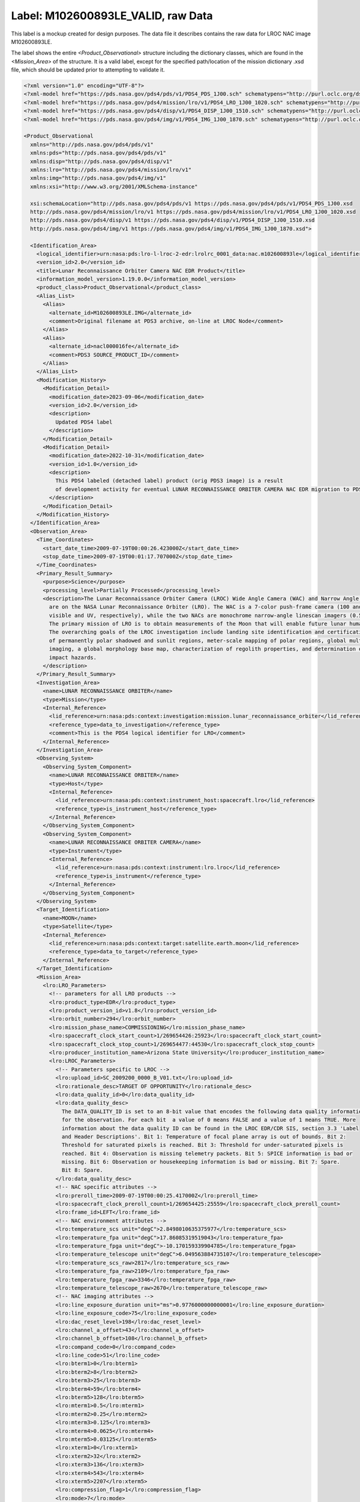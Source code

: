 Label: M102600893LE_VALID, raw Data
##################################################

This label is a mockup created for design purposes. The data file
it describes contains the raw data for LROC NAC image M102600893LE.

The label shows the entire *<Product_Observational>* structure
including the  dictionary classes, which are found in the
*<Mission_Area>* of the structure. It is a valid label, except for the
specified path/location of the mission dictionary .xsd file, which should
be updated prior to attempting to validate it.

.. code-block:: XML


    <?xml version="1.0" encoding="UTF-8"?>
    <?xml-model href="https://pds.nasa.gov/pds4/pds/v1/PDS4_PDS_1J00.sch" schematypens="http://purl.oclc.org/dsdl/schematron"?>
    <?xml-model href="https://pds.nasa.gov/pds4/mission/lro/v1/PDS4_LRO_1J00_1020.sch" schematypens="http://purl.oclc.org/dsdl/schematron"?>
    <?xml-model href="https://pds.nasa.gov/pds4/disp/v1/PDS4_DISP_1J00_1510.sch" schematypens="http://purl.oclc.org/dsdl/schematron"?>
    <?xml-model href="https://pds.nasa.gov/pds4/img/v1/PDS4_IMG_1J00_1870.sch" schematypens="http://purl.oclc.org/dsdl/schematron"?>

    <Product_Observational
      xmlns="http://pds.nasa.gov/pds4/pds/v1"
      xmlns:pds="http://pds.nasa.gov/pds4/pds/v1"
      xmlns:disp="http://pds.nasa.gov/pds4/disp/v1"
      xmlns:lro="http://pds.nasa.gov/pds4/mission/lro/v1"
      xmlns:img="http://pds.nasa.gov/pds4/img/v1"
      xmlns:xsi="http://www.w3.org/2001/XMLSchema-instance"

      xsi:schemaLocation="http://pds.nasa.gov/pds4/pds/v1 https://pds.nasa.gov/pds4/pds/v1/PDS4_PDS_1J00.xsd
      http://pds.nasa.gov/pds4/mission/lro/v1 https://pds.nasa.gov/pds4/mission/lro/v1/PDS4_LRO_1J00_1020.xsd
      http://pds.nasa.gov/pds4/disp/v1 https://pds.nasa.gov/pds4/disp/v1/PDS4_DISP_1J00_1510.xsd
      http://pds.nasa.gov/pds4/img/v1 https://pds.nasa.gov/pds4/img/v1/PDS4_IMG_1J00_1870.xsd">

      <Identification_Area>
        <logical_identifier>urn:nasa:pds:lro-l-lroc-2-edr:lrolrc_0001_data:nac.m102600893le</logical_identifier>
        <version_id>2.0</version_id>
        <title>Lunar Reconnaissance Orbiter Camera NAC EDR Product</title>
        <information_model_version>1.19.0.0</information_model_version>
        <product_class>Product_Observational</product_class>
        <Alias_List>
          <Alias>
            <alternate_id>M102600893LE.IMG</alternate_id>
            <comment>Original filename at PDS3 archive, on-line at LROC Node</comment>
          </Alias>
          <Alias>
            <alternate_id>nacl000016fe</alternate_id>
            <comment>PDS3 SOURCE_PRODUCT_ID</comment>
          </Alias>
        </Alias_List>
        <Modification_History>
          <Modification_Detail>
            <modification_date>2023-09-06</modification_date>
            <version_id>2.0</version_id>
            <description>
              Updated PDS4 label
            </description>
          </Modification_Detail>
          <Modification_Detail>
            <modification_date>2022-10-31</modification_date>
            <version_id>1.0</version_id>
            <description>
              This PDS4 labeled (detached label) product (orig PDS3 image) is a result
              of development activity for eventual LUNAR RECONNAISSANCE ORBITER CAMERA NAC EDR migration to PDS4.
            </description>
          </Modification_Detail>
        </Modification_History>
      </Identification_Area>
      <Observation_Area>
        <Time_Coordinates>
          <start_date_time>2009-07-19T00:00:26.423000Z</start_date_time>
          <stop_date_time>2009-07-19T00:01:17.707000Z</stop_date_time>
        </Time_Coordinates>
        <Primary_Result_Summary>
          <purpose>Science</purpose>
          <processing_level>Partially Processed</processing_level>
          <description>The Lunar Reconnaissance Orbiter Camera (LROC) Wide Angle Camera (WAC) and Narrow Angle Cameras (NACs)
            are on the NASA Lunar Reconnaissance Orbiter (LRO). The WAC is a 7-color push-frame camera (100 and 400 m/pixel
            visible and UV, respectively), while the two NACs are monochrome narrow-angle linescan imagers (0.5 m/pixel).
            The primary mission of LRO is to obtain measurements of the Moon that will enable future lunar human exploration.
            The overarching goals of the LROC investigation include landing site identification and certification, mapping
            of permanently polar shadowed and sunlit regions, meter-scale mapping of polar regions, global multispectral
            imaging, a global morphology base map, characterization of regolith properties, and determination of current
            impact hazards.
          </description>
        </Primary_Result_Summary>
        <Investigation_Area>
          <name>LUNAR RECONNAISSANCE ORBITER</name>
          <type>Mission</type>
          <Internal_Reference>
            <lid_reference>urn:nasa:pds:context:investigation:mission.lunar_reconnaissance_orbiter</lid_reference>
            <reference_type>data_to_investigation</reference_type>
            <comment>This is the PDS4 logical identifier for LRO</comment>
          </Internal_Reference>
        </Investigation_Area>
        <Observing_System>
          <Observing_System_Component>
            <name>LUNAR RECONNAISSANCE ORBITER</name>
            <type>Host</type>
            <Internal_Reference>
              <lid_reference>urn:nasa:pds:context:instrument_host:spacecraft.lro</lid_reference>
              <reference_type>is_instrument_host</reference_type>
            </Internal_Reference>
          </Observing_System_Component>
          <Observing_System_Component>
            <name>LUNAR RECONNAISSANCE ORBITER CAMERA</name>
            <type>Instrument</type>
            <Internal_Reference>
              <lid_reference>urn:nasa:pds:context:instrument:lro.lroc</lid_reference>
              <reference_type>is_instrument</reference_type>
            </Internal_Reference>
          </Observing_System_Component>
        </Observing_System>
        <Target_Identification>
          <name>MOON</name>
          <type>Satellite</type>
          <Internal_Reference>
            <lid_reference>urn:nasa:pds:context:target:satellite.earth.moon</lid_reference>
            <reference_type>data_to_target</reference_type>
          </Internal_Reference>
        </Target_Identification>
        <Mission_Area>
          <lro:LRO_Parameters>
            <!-- parameters for all LRO products -->
            <lro:product_type>EDR</lro:product_type>
            <lro:product_version_id>v1.8</lro:product_version_id>
            <lro:orbit_number>294</lro:orbit_number>
            <lro:mission_phase_name>COMMISSIONING</lro:mission_phase_name>
            <lro:spacecraft_clock_start_count>1/269654426:25923</lro:spacecraft_clock_start_count>
            <lro:spacecraft_clock_stop_count>1/269654477:44530</lro:spacecraft_clock_stop_count>
            <lro:producer_institution_name>Arizona State University</lro:producer_institution_name>
            <lro:LROC_Parameters>
              <!-- Parameters specific to LROC -->
              <lro:upload_id>SC_2009200_0000_B_V01.txt</lro:upload_id>
              <lro:rationale_desc>TARGET OF OPPORTUNITY</lro:rationale_desc>
              <lro:data_quality_id>0</lro:data_quality_id>
              <lro:data_quality_desc>
                The DATA_QUALITY_ID is set to an 8-bit value that encodes the following data quality information
                for the observation. For each bit  a value of 0 means FALSE and a value of 1 means TRUE. More
                information about the data quality ID can be found in the LROC EDR/CDR SIS, section 3.3 'Label
                and Header Descriptions'. Bit 1: Temperature of focal plane array is out of bounds. Bit 2:
                Threshold for saturated pixels is reached. Bit 3: Threshold for under-saturated pixels is
                reached. Bit 4: Observation is missing telemetry packets. Bit 5: SPICE information is bad or
                missing. Bit 6: Observation or housekeeping information is bad or missing. Bit 7: Spare.
                Bit 8: Spare.
              </lro:data_quality_desc>
              <!-- NAC specific attributes -->
              <lro:preroll_time>2009-07-19T00:00:25.417000Z</lro:preroll_time>
              <lro:spacecraft_clock_preroll_count>1/269654425:25559</lro:spacecraft_clock_preroll_count>
              <lro:frame_id>LEFT</lro:frame_id>
              <!-- NAC environment attributes -->
              <lro:temperature_scs unit="degC">2.8498010635375977</lro:temperature_scs>
              <lro:temperature_fpa unit="degC">17.86085319519043</lro:temperature_fpa>
              <lro:temperature_fpga unit="degC">-10.170159339904785</lro:temperature_fpga>
              <lro:temperature_telescope unit="degC">6.049563884735107</lro:temperature_telescope>
              <lro:temperature_scs_raw>2817</lro:temperature_scs_raw>
              <lro:temperature_fpa_raw>2109</lro:temperature_fpa_raw>
              <lro:temperature_fpga_raw>3346</lro:temperature_fpga_raw>
              <lro:temperature_telescope_raw>2670</lro:temperature_telescope_raw>
              <!-- NAC imaging attributes -->
              <lro:line_exposure_duration unit="ms">0.9776000000000001</lro:line_exposure_duration>
              <lro:line_exposure_code>75</lro:line_exposure_code>
              <lro:dac_reset_level>198</lro:dac_reset_level>
              <lro:channel_a_offset>43</lro:channel_a_offset>
              <lro:channel_b_offset>108</lro:channel_b_offset>
              <lro:compand_code>0</lro:compand_code>
              <lro:line_code>51</lro:line_code>
              <lro:bterm1>0</lro:bterm1>
              <lro:bterm2>8</lro:bterm2>
              <lro:bterm3>25</lro:bterm3>
              <lro:bterm4>59</lro:bterm4>
              <lro:bterm5>128</lro:bterm5>
              <lro:mterm1>0.5</lro:mterm1>
              <lro:mterm2>0.25</lro:mterm2>
              <lro:mterm3>0.125</lro:mterm3>
              <lro:mterm4>0.0625</lro:mterm4>
              <lro:mterm5>0.03125</lro:mterm5>
              <lro:xterm1>0</lro:xterm1>
              <lro:xterm2>32</lro:xterm2>
              <lro:xterm3>136</lro:xterm3>
              <lro:xterm4>543</lro:xterm4>
              <lro:xterm5>2207</lro:xterm5>
              <lro:compression_flag>1</lro:compression_flag>
              <lro:mode>7</lro:mode>
            </lro:LROC_Parameters>
          </lro:LRO_Parameters>
        </Mission_Area>
        <Discipline_Area>
          <img:Imaging>
            <Local_Internal_Reference>
              <local_identifier_reference>DATA_FILE</local_identifier_reference>
              <local_reference_type>imaging_parameters_to_image_object</local_reference_type>
            </Local_Internal_Reference>
            <img:Optical_Filter>
              <img:bandwidth unit="nm">300</img:bandwidth>
              <img:center_filter_wavelength unit="nm">600</img:center_filter_wavelength>
            </img:Optical_Filter>
            <img:Sampling>
              <img:crosstrack_summing>1</img:crosstrack_summing>
            </img:Sampling>
          </img:Imaging>
          <disp:Display_Settings>
            <Local_Internal_Reference>
              <local_identifier_reference>Array_2D_Image</local_identifier_reference>
              <local_reference_type>display_settings_to_array</local_reference_type>
            </Local_Internal_Reference>
            <disp:Display_Direction>
              <disp:horizontal_display_axis>Sample</disp:horizontal_display_axis>
              <disp:horizontal_display_direction>Left to Right</disp:horizontal_display_direction>
              <disp:vertical_display_axis>Line</disp:vertical_display_axis>
              <disp:vertical_display_direction>Top to Bottom</disp:vertical_display_direction>
            </disp:Display_Direction>
          </disp:Display_Settings>
        </Discipline_Area>
      </Observation_Area>
      <Reference_List>
        <External_Reference>
          <doi>10.1007/s11214-010-9634-2</doi>
          <reference_text>Robinson, M. S.; Brylow, S. M.; Tschimmel, M.; Humm, D.; Lawrence, S. J.; Thomas, P. C.;
            Denevi, B. W.; Bowman-Cisneros, E.; Zerr, J.; Ravine, M. A.; Caplinger, M. A.; Ghaemi, F. T.; Schaffner, J. A.;
            Malin, M. C.; Mahanti, P.; Bartels, A.; Anderson, J.; Tran, T. N.; Eliason, E. M.; McEwen, A. S. Turtle, E.;
            Jolliff, B. L.; Hiesinger, H., 2010, "Lunar Reconnaissance Orbiter Camera (LROC) Instrument Overview", Space
            Science Reviews, Volume 150, Issue 1-4, pp. 81-124
          </reference_text>
          <description>instrument overview</description>
        </External_Reference>
      </Reference_List>
      <File_Area_Observational>
        <File>
          <file_name>M102600893LE.IMG</file_name>
          <local_identifier>DATA_FILE</local_identifier>
          <creation_date_time>2013-09-10T16:46:24.000000Z</creation_date_time>
          <file_size unit="byte">264467400</file_size>
          <md5_checksum>7cf30c67d8f064a38222aea813613547</md5_checksum>
          <comment>Lunar Reconnaissance Orbiter Camera NAC EDR Product</comment>
        </File>
        <Header>
          <offset unit="byte">0</offset>
          <object_length unit="byte">5064</object_length>
          <parsing_standard_id>PDS3</parsing_standard_id>
          <description>PDS3 attached header</description>
        </Header>
        <Array_2D_Image>
          <local_identifier>Array_2D_Image</local_identifier>
          <offset unit="byte">5064</offset>
          <axes>2</axes>
          <axis_index_order>Last Index Fastest</axis_index_order>
          <Element_Array>
            <data_type>UnsignedByte</data_type>
            <unit>RAW_INSTRUMENT_COUNT</unit>
          </Element_Array>
          <Axis_Array>
            <axis_name>Line</axis_name>
            <elements>52224</elements>
            <sequence_number>1</sequence_number>
          </Axis_Array>
          <Axis_Array>
            <axis_name>Sample</axis_name>
            <elements>5064</elements>
            <sequence_number>2</sequence_number>
          </Axis_Array>
        </Array_2D_Image>
      </File_Area_Observational>
    </Product_Observational>
